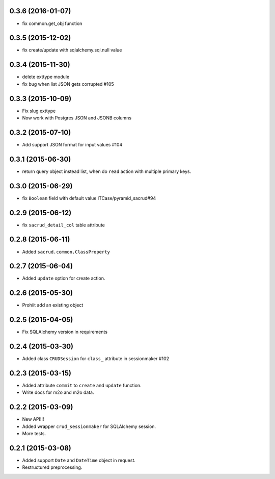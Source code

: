 0.3.6 (2016-01-07)
------------------

- fix common.get_obj function

0.3.5 (2015-12-02)
------------------

- fix create/update with sqlalchemy.sql.null value

0.3.4 (2015-11-30)
------------------

- delete exttype module
- fix bug when list JSON gets corrupted #105 

0.3.3 (2015-10-09)
------------------

- Fix slug exttype
- Now work with Postgres JSON and JSONB columns

0.3.2 (2015-07-10)
------------------

- Add support JSON format for input values #104

0.3.1 (2015-06-30)
------------------

- return query object instead list, when do ``read`` action with multiple primary keys.

0.3.0 (2015-06-29)
------------------

- fix ``Boolean`` field with default value ITCase/pyramid_sacrud#94

0.2.9 (2015-06-12)
------------------

- fix ``sacrud_detail_col`` table attribute

0.2.8 (2015-06-11)
------------------

- Added ``sacrud.common.ClassProperty``

0.2.7 (2015-06-04)
------------------

- Added ``update`` option for create action.

0.2.6 (2015-05-30)
------------------

- Prohiit add an existing object

0.2.5 (2015-04-05)
------------------

- Fix SQLAlchemy version in requirements

0.2.4 (2015-03-30)
------------------

- Added class ``CRUDSession`` for ``class_`` attribute in sessionmaker #102

0.2.3 (2015-03-15)
------------------

- Added attribute ``commit`` to ``create`` and ``update`` function.
- Write docs for m2o and m2o data.

0.2.2 (2015-03-09)
------------------

- New API!!!
- Added wrapper ``crud_sessionmaker`` for SQLAlchemy session.
- More tests.

0.2.1 (2015-03-08)
------------------

- Added support ``Date`` and ``DateTime`` object in request.
- Restructured preprocessing.

